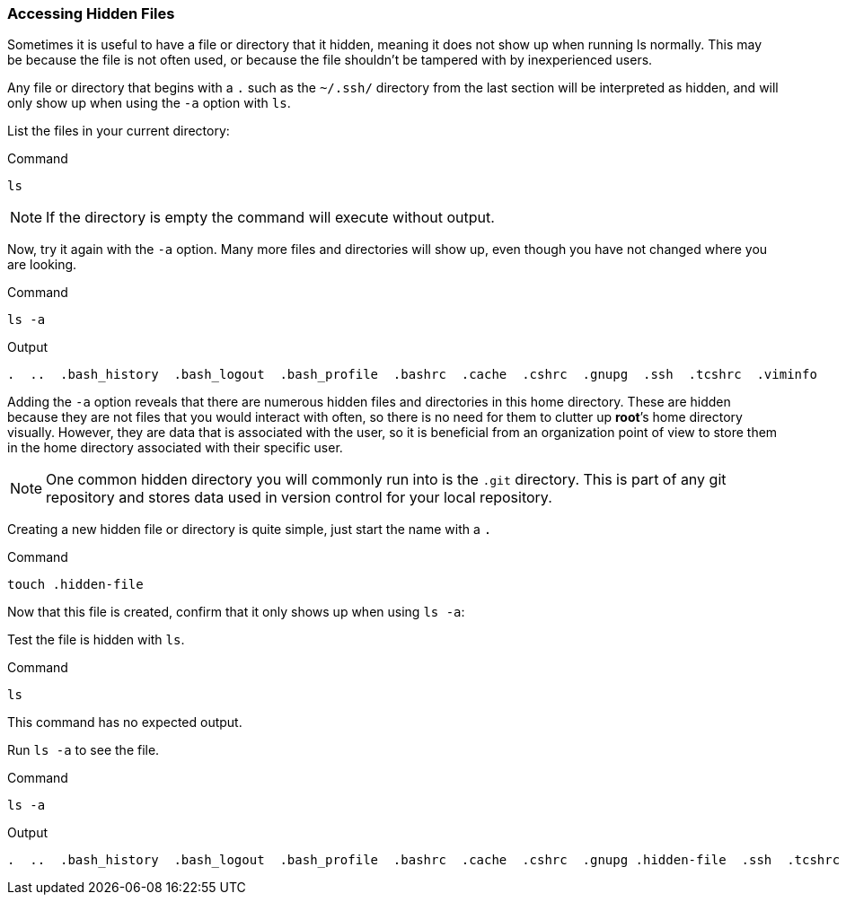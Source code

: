=== Accessing Hidden Files

Sometimes it is useful to have a file or directory that it hidden,
meaning it does not show up when running ls normally.
This may be because the file is not often used, or because the file shouldn't be tampered with by inexperienced users.

Any file or directory that begins with a `.` such as the `~/.ssh/` directory from the last section will be
interpreted as hidden, and will only show up when using the `-a` option
with `ls`.

List the files in your current directory:

.Command
[source,bash,subs="+macros,+attributes",role=execute]
----
ls
----

NOTE: If the directory is empty the command will execute without output.

Now, try it again with the `-a` option. Many more files and directories
will show up, even though you have not changed where you are looking.

.Command
[source,bash,subs="+macros,+attributes",role=execute]
----
ls -a
----

.Output
[source,text,subs="+macros,+attributes"]
----
.  ..  .bash_history  .bash_logout  .bash_profile  .bashrc  .cache  .cshrc  .gnupg  .ssh  .tcshrc  .viminfo
----

Adding the `-a` option reveals that there are numerous hidden files and
directories in this home directory. These are hidden because they are
not files that you would interact with often, so there is no need for
them to clutter up *root*’s home directory visually. However, they are
data that is associated with the user, so it is beneficial from an
organization point of view to store them in the home directory
associated with their specific user.

NOTE: One common hidden directory you will commonly run into is the
`.git` directory. This is part of any git repository and stores data
used in version control for your local repository.

Creating a new hidden file or directory is quite simple, just start the
name with a `.`

.Command
[source,bash,subs="+macros,+attributes",role=execute]
----
touch .hidden-file
----

Now that this file is created, confirm that it only shows up when using
`ls -a`:

Test the file is hidden with `ls`.

.Command
[source,bash,subs="+macros,+attributes",role=execute]
----
ls
----

This command has no expected output.

Run `ls -a` to see the file.

.Command
[source,bash,subs="+macros,+attributes",role=execute]
----
ls -a
----

.Output
[source,text,subs="+macros,+attributes"]
----
.  ..  .bash_history  .bash_logout  .bash_profile  .bashrc  .cache  .cshrc  .gnupg .hidden-file  .ssh  .tcshrc  .viminfo
----
